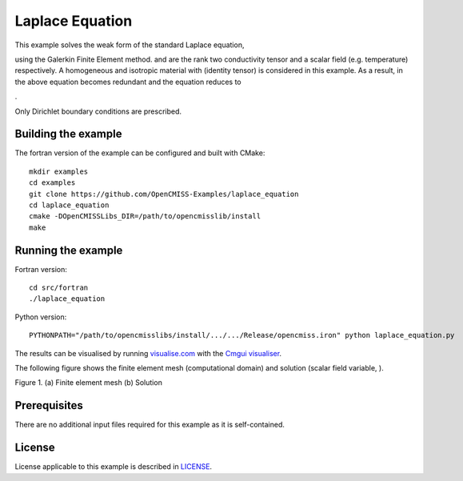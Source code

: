 

================
Laplace Equation
================

This example solves the weak form of the standard Laplace equation,

|laplace_equation1|

using the Galerkin Finite Element method. |conductivity_tensor| and |phi| are the rank two conductivity tensor and a scalar field (e.g. temperature) respectively. A homogeneous and isotropic material with |equation1| (identity tensor) is considered in this example. As a result, |conductivity_tensor| in the above equation becomes redundant and the equation reduces to

|laplace_equation2|.

Only Dirichlet boundary conditions are prescribed.

.. |laplace_equation1| image:: ./images/laplace_equation1.svg
   :align: middle

.. |conductivity_tensor| image:: ./images/conductivity_tensor.svg 
   :align: middle

.. |phi| image:: ./images/field_scalar.svg
   :align: middle
   
.. |equation1| image:: ./images/equation1.svg
   :align: middle

.. |laplace_equation2| image:: ./images/laplace_equation2.svg
   :align: middle
   
Building the example
====================

The fortran version of the example can be configured and built with CMake::

  mkdir examples
  cd examples
  git clone https://github.com/OpenCMISS-Examples/laplace_equation
  cd laplace_equation
  cmake -DOpenCMISSLibs_DIR=/path/to/opencmisslib/install
  make

Running the example
===================

Fortran version::

  cd src/fortran
  ./laplace_equation

Python version::

  PYTHONPATH="/path/to/opencmisslibs/install/.../.../Release/opencmiss.iron" python laplace_equation.py   
  
The results can be visualised by running `visualise.com <./src/fortran/visualise.com>`_ with the `Cmgui visualiser <http://physiomeproject.org/software/opencmiss/cmgui/download>`_.

The following figure shows the finite element mesh (computational domain) and solution (scalar field variable, |phi|).  
 
.. |figure1a| image:: ./images/mesh.svg
   :align: middle
   :width: 300
   :scale: 100
   
.. |figure1b| image:: ./images/field_solution.svg
   :align: middle  
   :width: 300
   :scale: 100
    
|figure1a|  |figure1b|  

Figure 1. (a) Finite element mesh (b) Solution
    
Prerequisites
=============

There are no additional input files required for this example as it is self-contained.

License
=======

License applicable to this example is described in `LICENSE <./LICENSE>`_.
